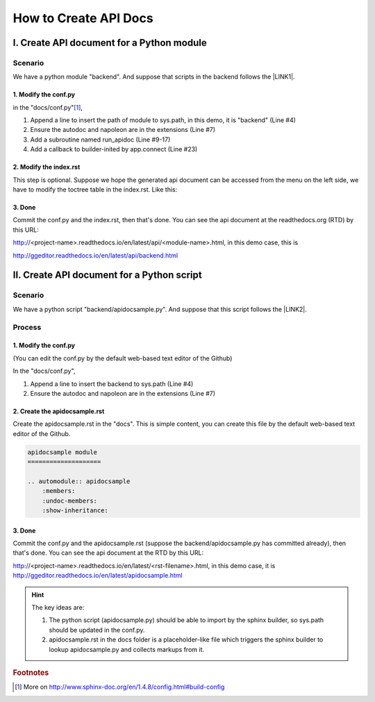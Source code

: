 
.. _h61d62117b185b142af77803e484226:

How to Create API Docs
**********************

.. _h3a1c1e5f21544576747195f806f57:

I. Create API document for a Python module
==========================================

.. _h547a1e3306f3d91f375c20216815:

Scenario
--------

We have a python module "backend". And suppose that scripts in the backend follows the \ |LINK1|\ .

.. _h7a2e78741a2351e456f44714e35538:

1.  Modify the conf.py
~~~~~~~~~~~~~~~~~~~~~~

in the "docs/conf.py"\ [#F1]_\ , 

#. Append a line to insert the path of module to sys.path, in this demo, it is "backend" (Line #4)

#. Ensure the autodoc and napoleon are in the extensions (Line #7)

#. Add a subroutine named run_apidoc (Line #9-17)

#. Add a callback to builder-inited by app.connect (Line #23)


.. code-block:: python
    :linenos:

    import sys, os
    
    # append the next line to conf.py, should change "backend" to your module name
    sys.path.insert(0, os.path.join(os.path.dirname(__file__),'..','backend'))
    
    # ensure the autodoc and napoleon are in the extensions
    extensions = ['sphinx.ext.autodoc', 'sphinx.ext.napoleon']
    
    def run_apidoc(_):
        from sphinx.apidoc import main
        parentFolder = os.path.join(os.path.dirname(__file__), '..')
        cur_dir = os.path.abspath(os.path.dirname(__file__))
        sys.path.append(parentFolder)
        # change "backend" to your module name
        module = os.path.join(parentFolder,'backend')
        output_path = os.path.join(cur_dir, 'api')
        main(['-e','-f','-o', output_path, module])
    
    def setup(app):
        # overrides for wide tables in RTD theme
        app.add_stylesheet('theme_overrides.css')
        # trigger the run_apidoc
        app.connect('builder-inited', run_apidoc)
    

.. _h1a1a795c227a5a253f613e8433d361:

2. Modify the index.rst
~~~~~~~~~~~~~~~~~~~~~~~

This step is optional. Suppose we hope the generated api document can be accessed from the menu on the left side, we have to modify the toctree table in the index.rst. Like this:

\ |IMG1|\ 

.. _h732845536db30978122116f26674:

3. Done
~~~~~~~

Commit the conf.py and the index.rst, then that's done. You can see the api document at the readthedocs.org (RTD)  by this URL:

http://<project-name>.readthedocs.io/en/latest/api/<module-name>.html, in this demo case, this is 

http://ggeditor.readthedocs.io/en/latest/api/backend.html

.. _h751d41182d5124640792936454f3e60:

II. Create API document for a Python script
===========================================

.. _h547a1e3306f3d91f375c20216815:

Scenario
--------

We have a python script "backend/apidocsample.py". And suppose that this script follows the \ |LINK2|\ .

.. _h4a147a424a522934355c4c74751f2a2:

Process
-------

.. _h7a2e78741a2351e456f44714e35538:

1.  Modify the conf.py
~~~~~~~~~~~~~~~~~~~~~~

(You can edit the conf.py by the default web-based text editor of the Github)

In the "docs/conf.py", 

#. Append a line to insert the backend to sys.path (Line #4)

#. Ensure the autodoc and napoleon are in the extensions (Line #7)


.. code-block:: python
    :linenos:

    import sys, os
    
    # append the next line to conf.py
    sys.path.insert(0, os.path.join(os.path.dirname(__file__),'..','backend'))
    
    # ensure the autodoc and napoleon are in the extensions
    extensions = ['sphinx.ext.autodoc', 'sphinx.ext.napoleon']

.. _hb4a132b7e60292339252f1532303836:

2. Create the apidocsample.rst
~~~~~~~~~~~~~~~~~~~~~~~~~~~~~~

Create the apidocsample.rst in the "docs". This is simple content, you can create this file by the default web-based text editor of the Github.

.. code:: 

    apidocsample module
    ====================
    
    .. automodule:: apidocsample
        :members:
        :undoc-members:
        :show-inheritance:

.. _h732845536db30978122116f26674:

3. Done
~~~~~~~

Commit the conf.py and the apidocsample.rst (suppose the backend/apidocsample.py has committed already), then that's done. You can see the api document at the RTD by this URL:

http://<project-name>.readthedocs.io/en/latest/<rst-filename>.html, in this demo case, it is http://ggeditor.readthedocs.io/en/latest/apidocsample.html


..  Hint:: 

    The key ideas are:
    
    #. The python script (apidocsample.py) should be able to import by the sphinx builder, so sys.path should be updated in the conf.py.
    
    #. apidocsample.rst in the docs folder is a placeholder-like file which triggers the sphinx builder to lookup apidocsample.py and collects markups from it.


.. bottom of content


.. |LINK1| raw:: html

    <a href="http://google.github.io/styleguide/pyguide.html" target="_blank">Google Python Style Guide</a>

.. |LINK2| raw:: html

    <a href="http://google.github.io/styleguide/pyguide.html" target="_blank">Google Python Style Guide</a>



.. rubric:: Footnotes

.. [#f1]  More on http://www.sphinx-doc.org/en/1.4.8/config.html#build-config

.. |IMG1| image:: static/ApiDoc_1.png
   :height: 274 px
   :width: 240 px
